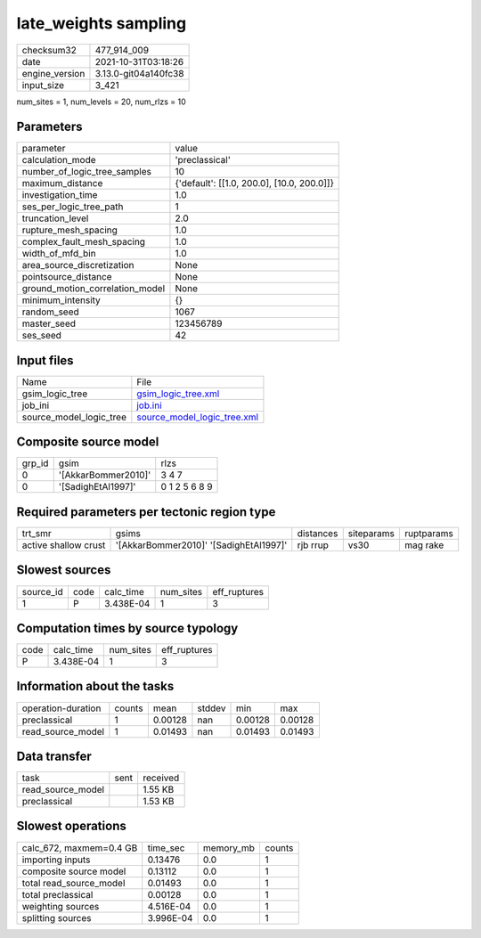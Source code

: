 late_weights sampling
=====================

+----------------+----------------------+
| checksum32     | 477_914_009          |
+----------------+----------------------+
| date           | 2021-10-31T03:18:26  |
+----------------+----------------------+
| engine_version | 3.13.0-git04a140fc38 |
+----------------+----------------------+
| input_size     | 3_421                |
+----------------+----------------------+

num_sites = 1, num_levels = 20, num_rlzs = 10

Parameters
----------
+---------------------------------+--------------------------------------------+
| parameter                       | value                                      |
+---------------------------------+--------------------------------------------+
| calculation_mode                | 'preclassical'                             |
+---------------------------------+--------------------------------------------+
| number_of_logic_tree_samples    | 10                                         |
+---------------------------------+--------------------------------------------+
| maximum_distance                | {'default': [[1.0, 200.0], [10.0, 200.0]]} |
+---------------------------------+--------------------------------------------+
| investigation_time              | 1.0                                        |
+---------------------------------+--------------------------------------------+
| ses_per_logic_tree_path         | 1                                          |
+---------------------------------+--------------------------------------------+
| truncation_level                | 2.0                                        |
+---------------------------------+--------------------------------------------+
| rupture_mesh_spacing            | 1.0                                        |
+---------------------------------+--------------------------------------------+
| complex_fault_mesh_spacing      | 1.0                                        |
+---------------------------------+--------------------------------------------+
| width_of_mfd_bin                | 1.0                                        |
+---------------------------------+--------------------------------------------+
| area_source_discretization      | None                                       |
+---------------------------------+--------------------------------------------+
| pointsource_distance            | None                                       |
+---------------------------------+--------------------------------------------+
| ground_motion_correlation_model | None                                       |
+---------------------------------+--------------------------------------------+
| minimum_intensity               | {}                                         |
+---------------------------------+--------------------------------------------+
| random_seed                     | 1067                                       |
+---------------------------------+--------------------------------------------+
| master_seed                     | 123456789                                  |
+---------------------------------+--------------------------------------------+
| ses_seed                        | 42                                         |
+---------------------------------+--------------------------------------------+

Input files
-----------
+-------------------------+--------------------------------------------------------------+
| Name                    | File                                                         |
+-------------------------+--------------------------------------------------------------+
| gsim_logic_tree         | `gsim_logic_tree.xml <gsim_logic_tree.xml>`_                 |
+-------------------------+--------------------------------------------------------------+
| job_ini                 | `job.ini <job.ini>`_                                         |
+-------------------------+--------------------------------------------------------------+
| source_model_logic_tree | `source_model_logic_tree.xml <source_model_logic_tree.xml>`_ |
+-------------------------+--------------------------------------------------------------+

Composite source model
----------------------
+--------+---------------------+---------------+
| grp_id | gsim                | rlzs          |
+--------+---------------------+---------------+
| 0      | '[AkkarBommer2010]' | 3 4 7         |
+--------+---------------------+---------------+
| 0      | '[SadighEtAl1997]'  | 0 1 2 5 6 8 9 |
+--------+---------------------+---------------+

Required parameters per tectonic region type
--------------------------------------------
+----------------------+----------------------------------------+-----------+------------+------------+
| trt_smr              | gsims                                  | distances | siteparams | ruptparams |
+----------------------+----------------------------------------+-----------+------------+------------+
| active shallow crust | '[AkkarBommer2010]' '[SadighEtAl1997]' | rjb rrup  | vs30       | mag rake   |
+----------------------+----------------------------------------+-----------+------------+------------+

Slowest sources
---------------
+-----------+------+-----------+-----------+--------------+
| source_id | code | calc_time | num_sites | eff_ruptures |
+-----------+------+-----------+-----------+--------------+
| 1         | P    | 3.438E-04 | 1         | 3            |
+-----------+------+-----------+-----------+--------------+

Computation times by source typology
------------------------------------
+------+-----------+-----------+--------------+
| code | calc_time | num_sites | eff_ruptures |
+------+-----------+-----------+--------------+
| P    | 3.438E-04 | 1         | 3            |
+------+-----------+-----------+--------------+

Information about the tasks
---------------------------
+--------------------+--------+---------+--------+---------+---------+
| operation-duration | counts | mean    | stddev | min     | max     |
+--------------------+--------+---------+--------+---------+---------+
| preclassical       | 1      | 0.00128 | nan    | 0.00128 | 0.00128 |
+--------------------+--------+---------+--------+---------+---------+
| read_source_model  | 1      | 0.01493 | nan    | 0.01493 | 0.01493 |
+--------------------+--------+---------+--------+---------+---------+

Data transfer
-------------
+-------------------+------+----------+
| task              | sent | received |
+-------------------+------+----------+
| read_source_model |      | 1.55 KB  |
+-------------------+------+----------+
| preclassical      |      | 1.53 KB  |
+-------------------+------+----------+

Slowest operations
------------------
+-------------------------+-----------+-----------+--------+
| calc_672, maxmem=0.4 GB | time_sec  | memory_mb | counts |
+-------------------------+-----------+-----------+--------+
| importing inputs        | 0.13476   | 0.0       | 1      |
+-------------------------+-----------+-----------+--------+
| composite source model  | 0.13112   | 0.0       | 1      |
+-------------------------+-----------+-----------+--------+
| total read_source_model | 0.01493   | 0.0       | 1      |
+-------------------------+-----------+-----------+--------+
| total preclassical      | 0.00128   | 0.0       | 1      |
+-------------------------+-----------+-----------+--------+
| weighting sources       | 4.516E-04 | 0.0       | 1      |
+-------------------------+-----------+-----------+--------+
| splitting sources       | 3.996E-04 | 0.0       | 1      |
+-------------------------+-----------+-----------+--------+